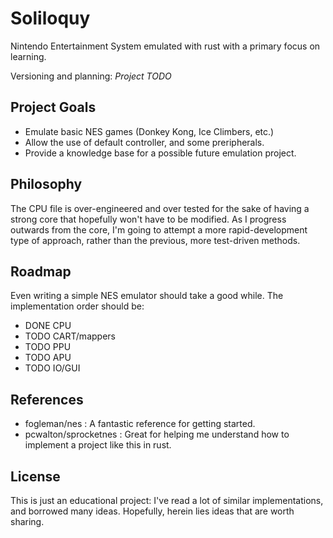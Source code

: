 * Soliloquy
Nintendo Entertainment System emulated with rust with a primary focus on
learning.

Versioning and planning: [[doc/ROADMAP.org][Project TODO]] 

** Project Goals
 - Emulate basic NES games (Donkey Kong, Ice Climbers, etc.)
 - Allow the use of default controller, and some preripherals.
 - Provide a knowledge base for a possible future emulation project.
  
** Philosophy 
The CPU file is over-engineered and over tested for the sake of having a strong core that hopefully won't have to be modified. As I progress outwards from the core, I'm going to attempt a more rapid-development type of approach, rather than the previous, more test-driven methods.


** Roadmap
Even writing a simple NES emulator should take a good while. 
The implementation order should be:
  - DONE CPU
  - TODO CART/mappers
  - TODO PPU
  - TODO APU
  - TODO IO/GUI

** References
  - fogleman/nes : A fantastic reference for getting started.
  - pcwalton/sprocketnes : Great for helping me understand how to implement a project like this in rust.

** License
This is just an educational project: I've read a lot of similar implementations, and borrowed many ideas. Hopefully, herein lies ideas that are worth sharing.

[[http://www.wtfpl.net][file:http://www.wtfpl.net/wp-content/uploads/2012/12/wtfpl-badge-3.png]]
